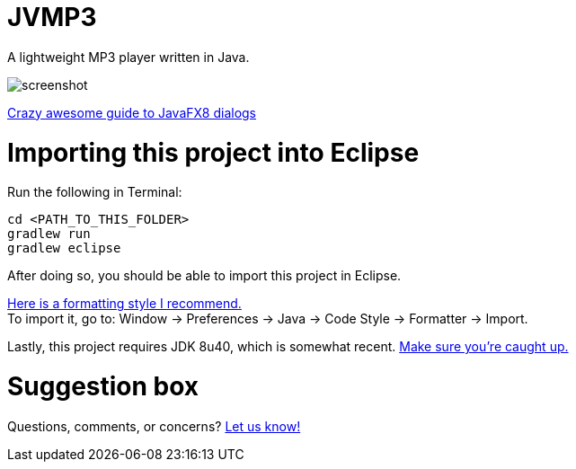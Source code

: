 = JVMP3

A lightweight MP3 player written in Java.  

image:https://raw.githubusercontent.com/sudiamanj/JavaMP3Player/master/screenshot.jpg[]

http://code.makery.ch/blog/javafx-dialogs-official/[Crazy awesome guide to JavaFX8 dialogs]

= Importing this project into Eclipse

Run the following in Terminal:

----
cd <PATH_TO_THIS_FOLDER>
gradlew run
gradlew eclipse
----

After doing so, you should be able to import this project in Eclipse.

https://www.dropbox.com/s/nljh38blcnwrv6a/formatting.xml?dl=0[Here is a formatting style I recommend.] +
To import it, go to: Window -> Preferences -> Java -> Code Style -> Formatter -> Import.

Lastly, this project requires JDK 8u40, which is somewhat recent. http://www.oracle.com/technetwork/java/javase/downloads/jdk8-downloads-2133151.html[Make sure you're caught up.]

= Suggestion box
Questions, comments, or concerns? http://goo.gl/forms/RB3EcUC61c[Let us know!]
